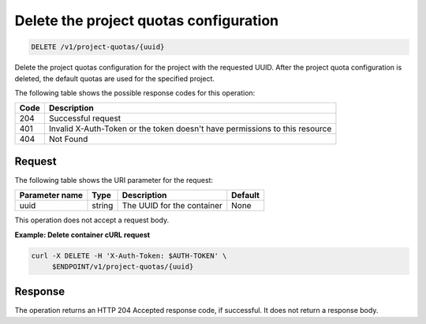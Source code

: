 
.. _delete-project-quota-configuration:

Delete the project quotas configuration
^^^^^^^^^^^^^^^^^^^^^^^^^^^^^^^^^^^^^^^^^^^^^^^^^^^^^^^^^^^^^^^^^^^^^^^^^^^^^^^^

.. code::

    DELETE /v1/project-quotas/{uuid}

Delete the project quotas configuration for the project with the requested UUID. After 
the project quota configuration is deleted, the default quotas are used for 
the specified project.

The following table shows the possible response codes for this operation:


+------+-----------------------------------------------------------------------------+
| Code | Description                                                                 |
+======+=============================================================================+
| 204  | Successful request                                                          |
+------+-----------------------------------------------------------------------------+
| 401  | Invalid X-Auth-Token or the token doesn't have permissions to this resource |
+------+-----------------------------------------------------------------------------+
| 404  | Not Found                                                                   |
+------+-----------------------------------------------------------------------------+


Request
""""""""""""""""

The following table shows the URI parameter for the request:

+----------------------------+---------+---------------------------------+------------+
| Parameter name             | Type    | Description                     | Default    |
+============================+=========+=================================+============+
| uuid                       | string  | The UUID for the container      | None       |
+----------------------------+---------+---------------------------------+------------+


This operation does not accept a request body.


**Example: Delete container cURL request**


.. code::

   curl -X DELETE -H 'X-Auth-Token: $AUTH-TOKEN' \
        $ENDPOINT/v1/project-quotas/{uuid}


Response
""""""""""""""""

The operation returns an HTTP 204 Accepted response code, if successful. 
It does not return a response body.
